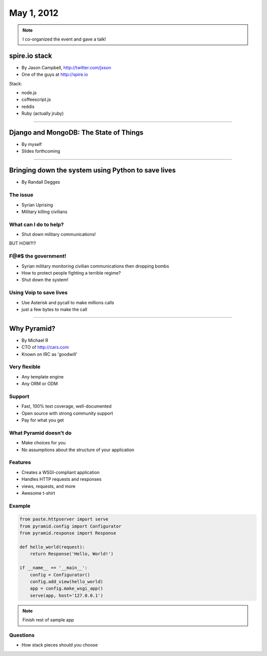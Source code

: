 ==============
May 1, 2012
==============

.. note:: I co-organized the event and gave a talk!

spire.io stack
==============

* By Jason Campbell, http://twitter.com/jxson
* One of the guys at http://spire.io

Stack:

* node.js
* coffeescript.js
* reddis
* Ruby (actually jruby)

----
    
Django and MongoDB: The State of Things
========================================

* By myself
* Slides forthcoming

----

Bringing down the system using Python to save lives
======================================================

* By Randall Degges

The issue
----------

* Syrian Uprising
* Military killing civilians

What can I do to help?
------------------------------

* Shut down military communications!

BUT HOW?!?

F@#$ the government!
----------------------

* Syrian military monitoring civilian communications then dropping bombs
* How to protect people fighting a terrible regime?
* Shut down the system!

Using Voip to save lives
---------------------------------

* Use Asterisk and pycall to make millions calls
* just a few bytes to make the call

----

Why Pyramid?
===============

* By Michael R
* CTO of http://cars.com
* Known on IRC as 'goodwill'

Very flexible
--------------

* Any template engine
* Any ORM or ODM

Support
---------

* Fast, 100% test coverage, well-documented
* Open source with strong community support
* Pay for what you get

What Pyramid doesn't do
-------------------------

* Make choices for you
* No assumptions about the structure of your application

Features
--------

* Creates a WSGI-compliant application
* Handles HTTP requests and responses
* views, requests, and more
* Awesome t-shirt

Example
--------

.. sourcecode:: python

    from paste.httpserver import serve
    from pyramid.config import Configurator
    from pyramid.response import Response
    
    def hello_world(request):
        return Response('Hello, World!')
        
    if __name__ == '__main__':
        config = Configurator()
        config.add_view(hello_world)
        app = config.make_wsgi_app()
        serve(app, host='127.0.0.1')

.. note:: Finish rest of sample app

Questions
-----------

* How stack pieces should you choose